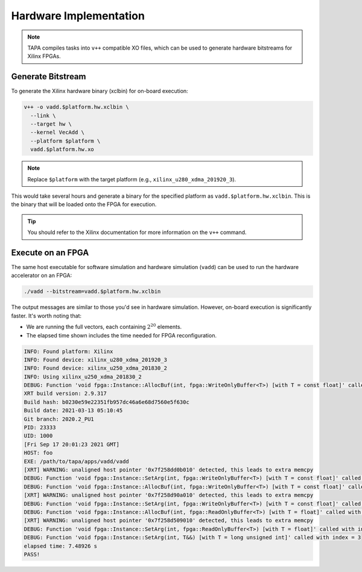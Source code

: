Hardware Implementation
=======================

.. note::

   TAPA compiles tasks into ``v++`` compatible XO files, which can be used to
   generate hardware bitstreams for Xilinx FPGAs.

Generate Bitstream
------------------

To generate the Xilinx hardware binary (xclbin) for on-board execution:

.. code-block:: bash

   v++ -o vadd.$platform.hw.xclbin \
     --link \
     --target hw \
     --kernel VecAdd \
     --platform $platform \
     vadd.$platform.hw.xo

.. note::

   Replace ``$platform`` with the target platform (e.g.,
   ``xilinx_u280_xdma_201920_3``).

This would take several hours and generate a binary for the specified platform
as ``vadd.$platform.hw.xclbin``. This is the binary that will be loaded onto
the FPGA for execution.

.. tip::

   You should refer to the Xilinx documentation for more information on
   the ``v++`` command.

Execute on an FPGA
------------------

The same host executable for software simulation and hardware simulation
(``vadd``) can be used to run the hardware accelerator on an FPGA:

.. code-block:: bash

  ./vadd --bitstream=vadd.$platform.hw.xclbin

The output messages are similar to those you'd see in hardware simulation.
However, on-board execution is significantly faster. It's worth noting that:

- We are running the full vectors, each containing :math:`2^{20}` elements.
- The elapsed time shown includes the time needed for FPGA reconfiguration.

.. code-block:: text

  INFO: Found platform: Xilinx
  INFO: Found device: xilinx_u280_xdma_201920_3
  INFO: Found device: xilinx_u250_xdma_201830_2
  INFO: Using xilinx_u250_xdma_201830_2
  DEBUG: Function 'void fpga::Instance::AllocBuf(int, fpga::WriteOnlyBuffer<T>) [with T = const float]' called with index = 0
  XRT build version: 2.9.317
  Build hash: b0230e59e22351fb957dc46a6e68d7560e5f630c
  Build date: 2021-03-13 05:10:45
  Git branch: 2020.2_PU1
  PID: 23333
  UID: 1000
  [Fri Sep 17 20:01:23 2021 GMT]
  HOST: foo
  EXE: /path/to/tapa/apps/vadd/vadd
  [XRT] WARNING: unaligned host pointer '0x7f258dd0b010' detected, this leads to extra memcpy
  DEBUG: Function 'void fpga::Instance::SetArg(int, fpga::WriteOnlyBuffer<T>) [with T = const float]' called with index = 0
  DEBUG: Function 'void fpga::Instance::AllocBuf(int, fpga::WriteOnlyBuffer<T>) [with T = const float]' called with index = 1
  [XRT] WARNING: unaligned host pointer '0x7f258d90a010' detected, this leads to extra memcpy
  DEBUG: Function 'void fpga::Instance::SetArg(int, fpga::WriteOnlyBuffer<T>) [with T = const float]' called with index = 1
  DEBUG: Function 'void fpga::Instance::AllocBuf(int, fpga::ReadOnlyBuffer<T>) [with T = float]' called with index = 2
  [XRT] WARNING: unaligned host pointer '0x7f258d509010' detected, this leads to extra memcpy
  DEBUG: Function 'void fpga::Instance::SetArg(int, fpga::ReadOnlyBuffer<T>) [with T = float]' called with index = 2
  DEBUG: Function 'void fpga::Instance::SetArg(int, T&&) [with T = long unsigned int]' called with index = 3
  elapsed time: 7.48926 s
  PASS!
